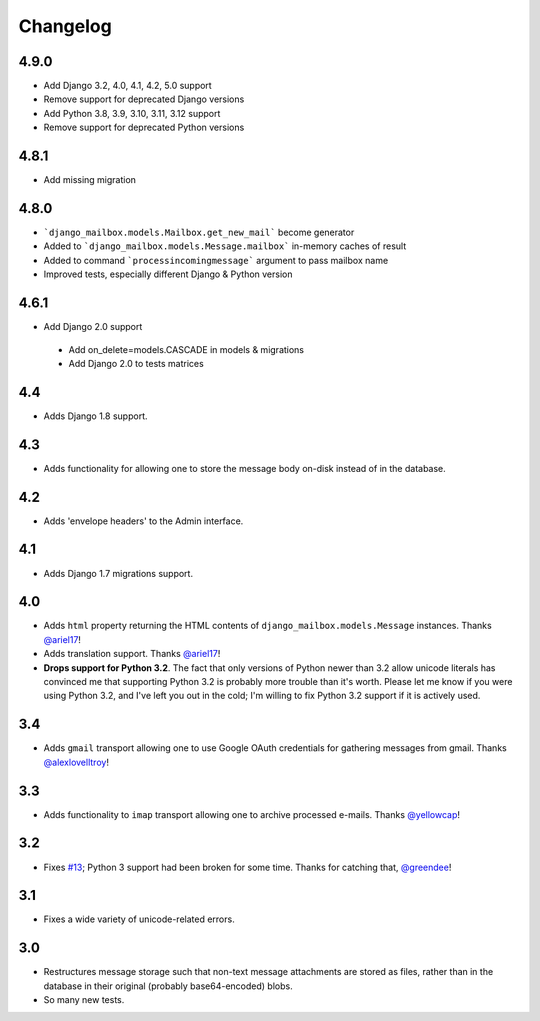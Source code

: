 Changelog
=========

4.9.0
-----

* Add Django 3.2, 4.0, 4.1, 4.2, 5.0 support
* Remove support for deprecated Django versions

* Add Python 3.8, 3.9, 3.10, 3.11, 3.12 support
* Remove support for deprecated Python versions

4.8.1
-----

* Add missing migration

4.8.0
-----

* ```django_mailbox.models.Mailbox.get_new_mail``` become generator
* Added to ```django_mailbox.models.Message.mailbox``` in-memory caches of result
* Added to command ```processincomingmessage``` argument to pass mailbox name
* Improved tests, especially different Django & Python version

4.6.1
-----

* Add Django 2.0 support

 - Add on_delete=models.CASCADE in models & migrations
 - Add Django 2.0 to tests matrices

4.4
---

* Adds Django 1.8 support.

4.3
---

* Adds functionality for allowing one to store the message body on-disk
  instead of in the database.

4.2
---

* Adds 'envelope headers' to the Admin interface.

4.1
---

* Adds Django 1.7 migrations support.

4.0
---

* Adds ``html`` property returning the HTML contents of
  ``django_mailbox.models.Message`` instances.
  Thanks `@ariel17 <https://github.com/ariel17>`_!
* Adds translation support.
  Thanks `@ariel17 <https://github.com/ariel17>`_!
* **Drops support for Python 3.2**.  The fact that only versions of
  Python newer than 3.2 allow unicode literals has convinced me
  that supporting Python 3.2 is probably more trouble than it's worth.
  Please let me know if you were using Python 3.2, and I've left you
  out in the cold; I'm willing to fix Python 3.2 support if it is
  actively used.

3.4
---

* Adds ``gmail`` transport allowing one to use Google
  OAuth credentials for gathering messages from gmail.
  Thanks `@alexlovelltroy <https://github.com/alexlovelltroy>`_!

3.3
---

* Adds functionality to ``imap`` transport allowing one to
  archive processed e-mails.
  Thanks `@yellowcap <https://github.com/yellowcap>`_!

3.2
---

* Fixes `#13 <https://github.com/coddingtonbear/django-mailbox/issues/13>`_;
  Python 3 support had been broken for some time.  Thanks for catching that,
  `@greendee <https://github.com/greendee>`_!

3.1
---

* Fixes a wide variety of unicode-related errors.

3.0
---

* Restructures message storage such that non-text message attachments
  are stored as files, rather than in the database in their original
  (probably base64-encoded) blobs.
* So many new tests.
